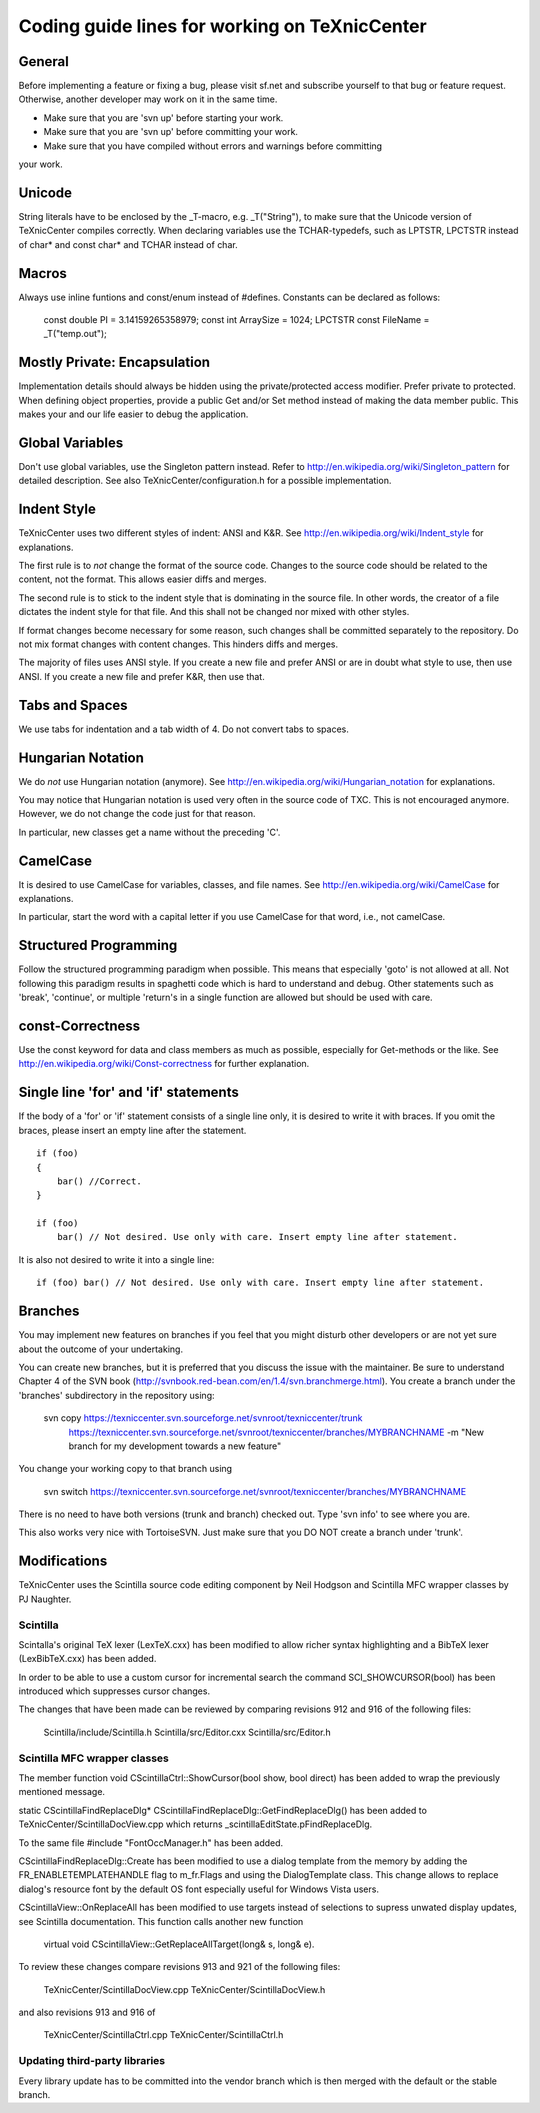 Coding guide lines for working on TeXnicCenter
==============================================

General
-------

Before implementing a feature or fixing a bug, please visit sf.net and subscribe
yourself to that bug or feature request. Otherwise, another developer may work
on it in the same time.

* Make sure that you are 'svn up' before starting your work.
* Make sure that you are 'svn up' before committing your work.
* Make sure that you have compiled without errors and warnings before committing
your work.


Unicode
-------

String literals have to be enclosed by the _T-macro, e.g. _T("String"), to make
sure that the Unicode version of TeXnicCenter compiles correctly. When declaring
variables use the TCHAR-typedefs, such as LPTSTR, LPCTSTR instead of char* and
const char* and TCHAR instead of char.


Macros
------

Always use inline funtions and const/enum instead of #defines. Constants can be
declared as follows:

  const double PI = 3.14159265358979;
  const int ArraySize = 1024;
  LPCTSTR const FileName = _T("temp.out");


Mostly Private: Encapsulation
-----------------------------

Implementation details should always be hidden using the private/protected
access modifier. Prefer private to protected. When defining object properties,
provide a public Get and/or Set method instead of making the data member public.
This makes your and our life easier to debug the application.


Global Variables
----------------

Don't use global variables, use the Singleton pattern instead. Refer to
http://en.wikipedia.org/wiki/Singleton_pattern for detailed description.  See
also TeXnicCenter/configuration.h for a possible implementation.


Indent Style
------------

TeXnicCenter uses two different styles of indent: ANSI and K&R. See
http://en.wikipedia.org/wiki/Indent_style for explanations.

The first rule is to *not* change the format of the source code. Changes to the
source code should be related to the content, not the format. This allows easier
diffs and merges.

The second rule is to stick to the indent style that is dominating in the source
file. In other words, the creator of a file dictates the indent style for that
file. And this shall not be changed nor mixed with other styles.

If format changes become necessary for some reason, such changes shall be
committed separately to the repository. Do not mix format changes with content
changes. This hinders diffs and merges.

The majority of files uses ANSI style. If you create a new file and prefer ANSI
or are in doubt what style to use, then use ANSI. If you create a new file and
prefer K&R, then use that.


Tabs and Spaces
---------------

We use tabs for indentation and a tab width of 4. Do not convert tabs to spaces.


Hungarian Notation
------------------

We do *not* use Hungarian notation (anymore). See
http://en.wikipedia.org/wiki/Hungarian_notation for explanations.

You may notice that Hungarian notation is used very often in the source code of
TXC. This is not encouraged anymore. However, we do not change the code just for
that reason.

In particular, new classes get a name without the preceding 'C'.


CamelCase
---------

It is desired to use CamelCase for variables, classes, and file names. See
http://en.wikipedia.org/wiki/CamelCase for explanations.

In particular, start the word with a capital letter if you use CamelCase for
that word, i.e., not camelCase.


Structured Programming
----------------------

Follow the structured programming paradigm when possible.  This means that
especially 'goto' is not allowed at all.  Not following this paradigm results in
spaghetti code which is hard to understand and debug.  Other statements such as
'break', 'continue', or multiple 'return's in a single function are allowed but
should be used with care.


const-Correctness
------------------

Use the const keyword for data and class members as much as possible, especially
for Get-methods or the like.  See http://en.wikipedia.org/wiki/Const-correctness
for further explanation.


Single line 'for' and 'if' statements
-------------------------------------

If the body of a 'for' or 'if' statement consists of a single line only, it is
desired to write it with braces.  If you omit the braces, please insert an empty
line after the statement. ::

  if (foo)
  {
      bar() //Correct.
  }

  if (foo)
      bar() // Not desired. Use only with care. Insert empty line after statement.

It is also not desired to write it into a single line::

  if (foo) bar() // Not desired. Use only with care. Insert empty line after statement.


Branches
--------

You may implement new features on branches if you feel that you might disturb
other developers or are not yet sure about the outcome of your undertaking.

You can create new branches, but it is preferred that you discuss the issue with
the maintainer. Be sure to understand Chapter 4 of the SVN book
(http://svnbook.red-bean.com/en/1.4/svn.branchmerge.html). You create a branch
under the 'branches' subdirectory in the repository using:

  svn copy https://texniccenter.svn.sourceforge.net/svnroot/texniccenter/trunk \
           https://texniccenter.svn.sourceforge.net/svnroot/texniccenter/branches/MYBRANCHNAME \
           -m "New branch for my development towards a new feature"

You change your working copy to that branch using

  svn switch https://texniccenter.svn.sourceforge.net/svnroot/texniccenter/branches/MYBRANCHNAME

There is no need to have both versions (trunk and branch) checked out. Type 'svn
info' to see where you are.

This also works very nice with TortoiseSVN. Just make sure that you DO NOT
create a branch under 'trunk'.


Modifications
-------------

TeXnicCenter uses the Scintilla source code editing component by Neil Hodgson
and Scintilla MFC wrapper classes by PJ Naughter.


Scintilla
^^^^^^^^^

Scintalla's original TeX lexer (LexTeX.cxx) has been modified to allow richer
syntax highlighting and a BibTeX lexer (LexBibTeX.cxx) has been added.

In order to be able to use a custom cursor for incremental search the command
SCI_SHOWCURSOR(bool) has been introduced which suppresses cursor changes.

The changes that have been made can be reviewed by comparing revisions 912 and
916 of the following files:

  Scintilla/include/Scintilla.h
  Scintilla/src/Editor.cxx
  Scintilla/src/Editor.h


Scintilla MFC wrapper classes
^^^^^^^^^^^^^^^^^^^^^^^^^^^^^

The member function void CScintillaCtrl::ShowCursor(bool show, bool direct) has
been added to wrap the previously mentioned message.

static CScintillaFindReplaceDlg* CScintillaFindReplaceDlg::GetFindReplaceDlg()
has been added to TeXnicCenter/ScintillaDocView.cpp which returns
_scintillaEditState.pFindReplaceDlg.

To the same file #include "FontOccManager.h" has been added.

CScintillaFindReplaceDlg::Create has been modified to use a dialog template from
the memory by adding the FR_ENABLETEMPLATEHANDLE flag to m_fr.Flags and using
the DialogTemplate class. This change allows to replace dialog's resource font
by the default OS font especially useful for Windows Vista users.

CScintillaView::OnReplaceAll has been modified to use targets instead of
selections to supress unwated display updates, see Scintilla documentation.
This function calls another new function

  virtual void CScintillaView::GetReplaceAllTarget(long& s, long& e).

To review these changes compare revisions 913 and 921 of the following files:

  TeXnicCenter/ScintillaDocView.cpp
  TeXnicCenter/ScintillaDocView.h

and also revisions 913 and 916 of

  TeXnicCenter/ScintillaCtrl.cpp
  TeXnicCenter/ScintillaCtrl.h


Updating third-party libraries
^^^^^^^^^^^^^^^^^^^^^^^^^^^^^^

Every library update has to be committed into the vendor branch which is then
merged with the default or the stable branch.
